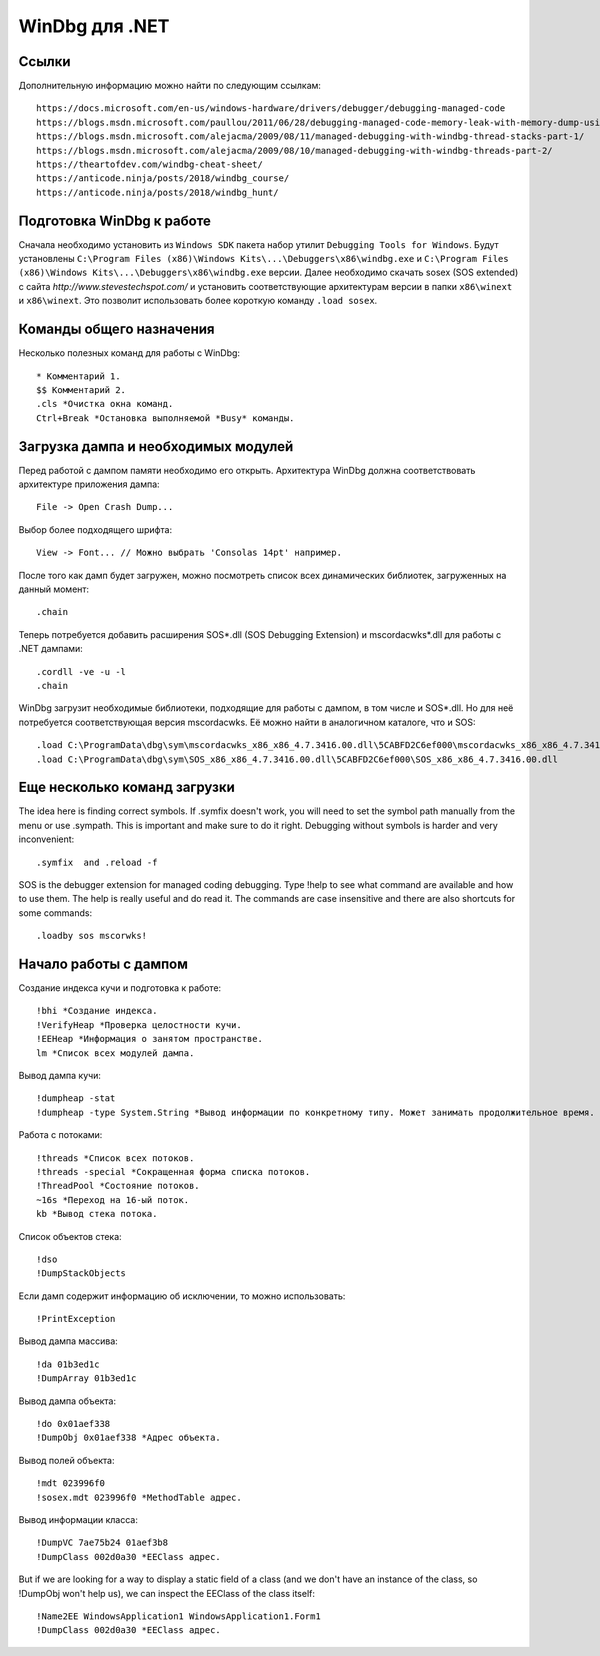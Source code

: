 WinDbg для .NET
===============

Ссылки
------

Дополнительную информацию можно найти по следующим ссылкам::

    https://docs.microsoft.com/en-us/windows-hardware/drivers/debugger/debugging-managed-code
    https://blogs.msdn.microsoft.com/paullou/2011/06/28/debugging-managed-code-memory-leak-with-memory-dump-using-windbg/
    https://blogs.msdn.microsoft.com/alejacma/2009/08/11/managed-debugging-with-windbg-thread-stacks-part-1/
    https://blogs.msdn.microsoft.com/alejacma/2009/08/10/managed-debugging-with-windbg-threads-part-2/
    https://theartofdev.com/windbg-cheat-sheet/
    https://anticode.ninja/posts/2018/windbg_course/
    https://anticode.ninja/posts/2018/windbg_hunt/

Подготовка WinDbg к работе
--------------------------

Сначала необходимо установить из ``Windows SDK`` пакета набор утилит ``Debugging Tools for Windows``.
Будут установлены ``C:\Program Files (x86)\Windows Kits\...\Debuggers\x86\windbg.exe`` и ``C:\Program Files (x86)\Windows Kits\...\Debuggers\x86\windbg.exe`` версии.
Далее необходимо скачать sosex (SOS extended) с сайта `http://www.stevestechspot.com/` и установить соответствующие архитектурам версии в папки ``x86\winext`` и ``x86\winext``.
Это позволит использовать более короткую команду ``.load sosex``.

Команды общего назначения
-------------------------

Несколько полезных команд для работы с WinDbg::

    * Комментарий 1.
    $$ Комментарий 2.
    .cls *Очистка окна команд.
    Ctrl+Break *Остановка выполняемой *Busy* команды.

Загрузка дампа и необходимых модулей
------------------------------------

Перед работой с дампом памяти необходимо его открыть. Архитектура WinDbg должна соответствовать архитектуре приложения дампа::

    File -> Open Crash Dump...

Выбор более подходящего шрифта::

    View -> Font... // Можно выбрать 'Consolas 14pt' например.

После того как дамп будет загружен, можно посмотреть список всех динамических библиотек, загруженных на данный момент::

    .chain

Теперь потребуется добавить расширения SOS*.dll (SOS Debugging Extension) и mscordacwks*.dll для работы с .NET дампами::

    .cordll -ve -u -l
    .chain

WinDbg загрузит необходимые библиотеки, подходящие для работы с дампом, в том числе и SOS*.dll. Но для неё потребуется соответствующая версия mscordacwks. Её можно найти в аналогичном каталоге, что и SOS::

    .load C:\ProgramData\dbg\sym\mscordacwks_x86_x86_4.7.3416.00.dll\5CABFD2C6ef000\mscordacwks_x86_x86_4.7.3416.00.dll
    .load C:\ProgramData\dbg\sym\SOS_x86_x86_4.7.3416.00.dll\5CABFD2C6ef000\SOS_x86_x86_4.7.3416.00.dll

Еще несколько команд загрузки
-----------------------------

The idea here is finding correct symbols. If .symfix doesn't work, you will need to set the symbol path manually from the menu or use .sympath. This is important and make sure to do it right. Debugging  without symbols is harder and very inconvenient::

    .symfix  and .reload -f

SOS is the debugger extension for managed coding debugging. Type !help to see what command are available and how to use them. The help is really useful and do read it.  The commands are case insensitive and there are also shortcuts for some commands::

    .loadby sos mscorwks!

Начало работы с дампом
----------------------

Создание индекса кучи и подготовка к работе::

    !bhi *Создание индекса.
    !VerifyHeap *Проверка целостности кучи.
    !EEHeap *Информация о занятом пространстве.
    lm *Список всех модулей дампа.

Вывод дампа кучи::

    !dumpheap -stat
    !dumpheap -type System.String *Вывод информации по конкретному типу. Может занимать продолжительное время.

Работа с потоками::

    !threads *Список всех потоков.
    !threads -special *Сокращенная форма списка потоков.
    !ThreadPool *Состояние потоков.
    ~16s *Переход на 16-ый поток.
    kb *Вывод стека потока.

Список объектов стека::

    !dso
    !DumpStackObjects

Если дамп содержит информацию об исключении, то можно использовать::

    !PrintException

Вывод дампа массива::

    !da 01b3ed1c
    !DumpArray 01b3ed1c

Вывод дампа объекта::

    !do 0x01aef338
    !DumpObj 0x01aef338 *Адрес объекта.

Вывод полей объекта::

    !mdt 023996f0
    !sosex.mdt 023996f0 *MethodTable адрес.

Вывод информации класса::

    !DumpVC 7ae75b24 01aef3b8
    !DumpClass 002d0a30 *EEClass адрес.

But if we are looking for a way to display a static field of a class (and we don't have an instance of the class, so !DumpObj won't help us), we can inspect the EEClass of the class itself::

    !Name2EE WindowsApplication1 WindowsApplication1.Form1
    !DumpClass 002d0a30 *EEClass адрес.
